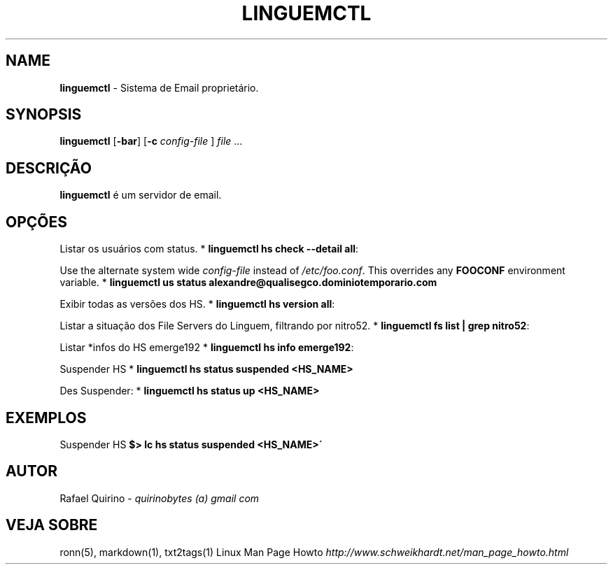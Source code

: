 .\" generated with Ronn/v0.7.3
.\" http://github.com/rtomayko/ronn/tree/0.7.3
.
.TH "LINGUEMCTL" "1" "July 2017" "" ""
.
.SH "NAME"
\fBlinguemctl\fR \- Sistema de Email proprietário\.
.
.SH "SYNOPSIS"
\fBlinguemctl\fR [\fB\-bar\fR] [\fB\-c\fR \fIconfig\-file\fR ] \fIfile\fR \.\.\.
.
.SH "DESCRIÇÃO"
\fBlinguemctl\fR é um servidor de email\.
.
.SH "OPÇÕES"
Listar os usuários com status\. * \fBlinguemctl hs check \-\-detail all\fR:
.
.P
Use the alternate system wide \fIconfig\-file\fR instead of \fI/etc/foo\.conf\fR\. This overrides any \fBFOOCONF\fR environment variable\. * \fBlinguemctl us status alexandre@qualisegco\.dominiotemporario\.com\fR
.
.P
Exibir todas as versões dos HS\. * \fBlinguemctl hs version all\fR:
.
.P
Listar a situação dos File Servers do Linguem, filtrando por nitro52\. * \fBlinguemctl fs list | grep nitro52\fR:
.
.P
Listar *infos do HS emerge192 * \fBlinguemctl hs info emerge192\fR:
.
.P
Suspender HS * \fBlinguemctl hs status suspended <HS_NAME>\fR
.
.P
Des Suspender: * \fBlinguemctl hs status up <HS_NAME>\fR
.
.SH "EXEMPLOS"
Suspender HS \fB$> lc hs status suspended <HS_NAME>\'\fR
.
.SH "AUTOR"
Rafael Quirino \- \fIquirinobytes (a) gmail com\fR
.
.SH "VEJA SOBRE"
ronn(5), markdown(1), txt2tags(1) Linux Man Page Howto \fIhttp://www\.schweikhardt\.net/man_page_howto\.html\fR
